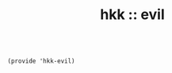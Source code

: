 #+TITLE: hkk :: evil



#+begin_src elisp

(provide 'hkk-evil)
#+end_src

#+PROPERTY: tangle ~/.emacs.d/hkk/hkk-evil.el
